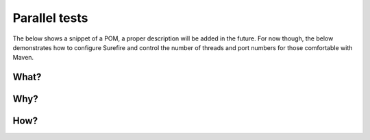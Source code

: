 .. index::
   single: Parallel tests; Faster

.. _parallel-tests:

Parallel tests
==============

The below shows a snippet of a POM, a proper description will be added in the future.  For 
now though, the below demonstrates how to configure Surefire and control the number of threads
and port numbers for those comfortable with Maven.

What?
-----


Why?
----

How?
----

.. code:: xml
   <build>
       <plugins>
           <plugin>
               <groupId>org.apache.maven.plugins</groupId>
               <artifactId>maven-surefire-plugin</artifactId>
               <version>${maven-surefire-plugin.version}</version>
               <configuration>
                   <forkCount>${fork.count}</forkCount>
                   <reuseForks>false</reuseForks>
                   <argLine>-Xmx768m -Xms768m -XX:MaxPermSize=384m</argLine>
                   <systemPropertyVariables>
                       <littlegrid.builder.WkaPort>${starting.thousand.port.number}${surefire.forkNumber}00
                       </littlegrid.builder.WkaPort>
                       <littlegrid.builder.ExtendPort>
                           ${starting.thousand.port.number}${surefire.forkNumber}50
                       </littlegrid.builder.ExtendPort>
                       <littlegrid.builder.ClusterName>littlegridCluster-${surefire.forkNumber}
                       </littlegrid.builder.ClusterName>
                   </systemPropertyVariables>
               </configuration>
           </plugin>
   ...
   
   
   
   <properties>
     <starting.thousand.port.number>40</starting.thousand.port.number>
     <fork.count>4</fork.count>
   
